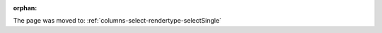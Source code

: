 :orphan:

The page was moved to: :ref:`columns-select-rendertype-selectSingle`

.. todo: remove on switching to TYPO3 12
